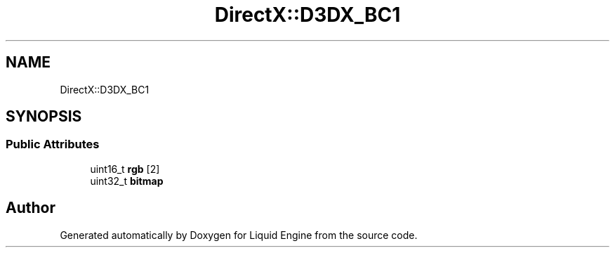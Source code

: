 .TH "DirectX::D3DX_BC1" 3 "Fri Aug 11 2023" "Liquid Engine" \" -*- nroff -*-
.ad l
.nh
.SH NAME
DirectX::D3DX_BC1
.SH SYNOPSIS
.br
.PP
.SS "Public Attributes"

.in +1c
.ti -1c
.RI "uint16_t \fBrgb\fP [2]"
.br
.ti -1c
.RI "uint32_t \fBbitmap\fP"
.br
.in -1c

.SH "Author"
.PP 
Generated automatically by Doxygen for Liquid Engine from the source code\&.

